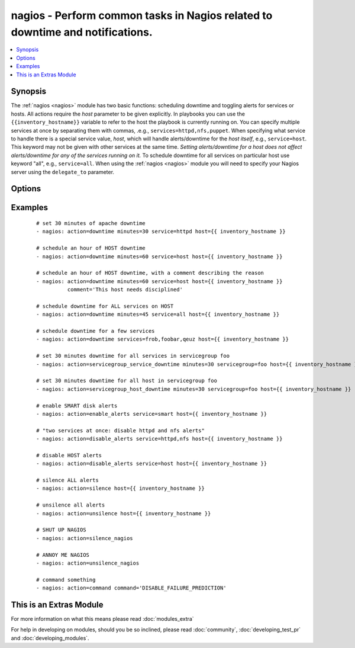 .. _nagios:


nagios - Perform common tasks in Nagios related to downtime and notifications.
++++++++++++++++++++++++++++++++++++++++++++++++++++++++++++++++++++++++++++++



.. contents::
   :local:
   :depth: 1


Synopsis
--------

The :ref:`nagios <nagios>` module has two basic functions: scheduling downtime and toggling alerts for services or hosts.
All actions require the *host* parameter to be given explicitly. In playbooks you can use the ``{{inventory_hostname}}`` variable to refer to the host the playbook is currently running on.
You can specify multiple services at once by separating them with commas, .e.g., ``services=httpd,nfs,puppet``.
When specifying what service to handle there is a special service value, *host*, which will handle alerts/downtime for the *host itself*, e.g., ``service=host``. This keyword may not be given with other services at the same time. *Setting alerts/downtime for a host does not affect alerts/downtime for any of the services running on it.* To schedule downtime for all services on particular host use keyword "all", e.g., ``service=all``.
When using the :ref:`nagios <nagios>` module you will need to specify your Nagios server using the ``delegate_to`` parameter.




Options
-------

.. raw:: html

    <table border=1 cellpadding=4>
    <tr>
    <th class="head">parameter</th>
    <th class="head">required</th>
    <th class="head">default</th>
    <th class="head">choices</th>
    <th class="head">comments</th>
    </tr>
            <tr>
    <td>action<br/><div style="font-size: small;"></div></td>
    <td>yes</td>
    <td></td>
        <td><ul><li>downtime</li><li>enable_alerts</li><li>disable_alerts</li><li>silence</li><li>unsilence</li><li>silence_nagios</li><li>unsilence_nagios</li><li>command</li><li>servicegroup_service_downtime</li><li>servicegroup_host_downtime</li></ul></td>
        <td><div>Action to take.</div><div>servicegroup options were added in 2.0.</div></td></tr>
            <tr>
    <td>author<br/><div style="font-size: small;"></div></td>
    <td>no</td>
    <td>Ansible</td>
        <td><ul></ul></td>
        <td><div>Author to leave downtime comments as. Only usable with the <code>downtime</code> action.</div></td></tr>
            <tr>
    <td>cmdfile<br/><div style="font-size: small;"></div></td>
    <td>no</td>
    <td>auto-detected</td>
        <td><ul></ul></td>
        <td><div>Path to the nagios <em>command file</em> (FIFO pipe). Only required if auto-detection fails.</div></td></tr>
            <tr>
    <td>command<br/><div style="font-size: small;"></div></td>
    <td>yes</td>
    <td></td>
        <td><ul></ul></td>
        <td><div>The raw command to send to nagios, which should not include the submitted time header or the line-feed <b>Required</b> option when using the <code>command</code> action.</div></td></tr>
            <tr>
    <td>comment<br/><div style="font-size: small;"> (added in 2.0)</div></td>
    <td>no</td>
    <td>Scheduling downtime</td>
        <td><ul></ul></td>
        <td><div>Comment for <code>downtime</code> action.</div></td></tr>
            <tr>
    <td>host<br/><div style="font-size: small;"></div></td>
    <td>no</td>
    <td></td>
        <td><ul></ul></td>
        <td><div>Host to operate on in Nagios.</div></td></tr>
            <tr>
    <td>minutes<br/><div style="font-size: small;"></div></td>
    <td>no</td>
    <td>30</td>
        <td><ul></ul></td>
        <td><div>Minutes to schedule downtime for.</div><div>Only usable with the <code>downtime</code> action.</div></td></tr>
            <tr>
    <td>servicegroup<br/><div style="font-size: small;"> (added in 2.0)</div></td>
    <td>no</td>
    <td></td>
        <td><ul></ul></td>
        <td><div>The Servicegroup we want to set downtimes/alerts for. <b>Required</b> option when using the <code>servicegroup_service_downtime</code> amd <code>servicegroup_host_downtime</code>.</div></td></tr>
            <tr>
    <td>services<br/><div style="font-size: small;"></div></td>
    <td>yes</td>
    <td></td>
        <td><ul></ul></td>
        <td><div>What to manage downtime/alerts for. Separate multiple services with commas. <code>service</code> is an alias for <code>services</code>. <b>Required</b> option when using the <code>downtime</code>, <code>enable_alerts</code>, and <code>disable_alerts</code> actions.</div></br>
        <div style="font-size: small;">aliases: service<div></td></tr>
        </table>
    </br>



Examples
--------

 ::

    # set 30 minutes of apache downtime
    - nagios: action=downtime minutes=30 service=httpd host={{ inventory_hostname }}
    
    # schedule an hour of HOST downtime
    - nagios: action=downtime minutes=60 service=host host={{ inventory_hostname }}
    
    # schedule an hour of HOST downtime, with a comment describing the reason
    - nagios: action=downtime minutes=60 service=host host={{ inventory_hostname }}
              comment='This host needs disciplined'
    
    # schedule downtime for ALL services on HOST
    - nagios: action=downtime minutes=45 service=all host={{ inventory_hostname }}
    
    # schedule downtime for a few services
    - nagios: action=downtime services=frob,foobar,qeuz host={{ inventory_hostname }}
    
    # set 30 minutes downtime for all services in servicegroup foo
    - nagios: action=servicegroup_service_downtime minutes=30 servicegroup=foo host={{ inventory_hostname }}
    
    # set 30 minutes downtime for all host in servicegroup foo
    - nagios: action=servicegroup_host_downtime minutes=30 servicegroup=foo host={{ inventory_hostname }}
    
    # enable SMART disk alerts
    - nagios: action=enable_alerts service=smart host={{ inventory_hostname }}
    
    # "two services at once: disable httpd and nfs alerts"
    - nagios: action=disable_alerts service=httpd,nfs host={{ inventory_hostname }}
    
    # disable HOST alerts
    - nagios: action=disable_alerts service=host host={{ inventory_hostname }}
    
    # silence ALL alerts
    - nagios: action=silence host={{ inventory_hostname }}
    
    # unsilence all alerts
    - nagios: action=unsilence host={{ inventory_hostname }}
    
    # SHUT UP NAGIOS
    - nagios: action=silence_nagios
    
    # ANNOY ME NAGIOS
    - nagios: action=unsilence_nagios
    
    # command something
    - nagios: action=command command='DISABLE_FAILURE_PREDICTION'




    
This is an Extras Module
------------------------

For more information on what this means please read :doc:`modules_extra`

    
For help in developing on modules, should you be so inclined, please read :doc:`community`, :doc:`developing_test_pr` and :doc:`developing_modules`.

